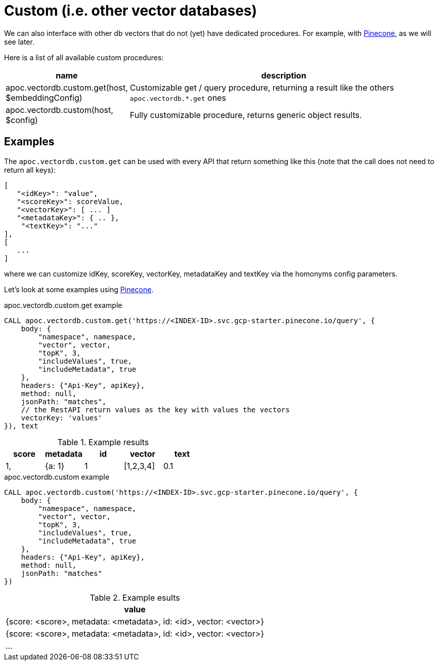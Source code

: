 
= Custom (i.e. other vector databases)
:page-custom-canonical: https://neo4j.com/labs/apoc/5/database-integration/vectordb/custom/

We can also interface with other db vectors that do not (yet) have dedicated procedures.
For example, with https://docs.pinecone.io/guides/getting-started/overview[Pinecone], as we will see later.

Here is a list of all available custom procedures:

[opts=header, cols="1, 3"]
|===
| name | description
| apoc.vectordb.custom.get(host, $embeddingConfig) | Customizable get / query procedure,
returning a result like the others `apoc.vectordb.*.get` ones
| apoc.vectordb.custom(host, $config) | Fully customizable procedure, returns generic object results.
|===


== Examples


The `apoc.vectordb.custom.get` can be used with every API that return something like this
(note that the call does not need to return all keys):

```
[
   "<idKey>": "value",
   "<scoreKey>": scoreValue,
   "<vectorKey>": [ ... ]
   "<metadataKey>": { .. },
    "<textKey>": "..."
],
[
   ...
]
```

where we can customize idKey, scoreKey, vectorKey, metadataKey and textKey via the homonyms config parameters.


Let's look at some examples using https://docs.pinecone.io/guides/getting-started/overview[Pinecone].


.apoc.vectordb.custom.get example
[source,cypher]
----
CALL apoc.vectordb.custom.get('https://<INDEX-ID>.svc.gcp-starter.pinecone.io/query', {
    body: {
        "namespace", namespace, 
        "vector", vector, 
        "topK", 3,
        "includeValues", true,
        "includeMetadata", true
    },
    headers: {"Api-Key", apiKey},
    method: null,
    jsonPath: "matches",
    // the RestAPI return values as the key with values the vectors
    vectorKey: 'values'
}), text
----


.Example results
[opts="header"]
|===
| score | metadata | id | vector | text
| 1, | {a: 1} | 1 | [1,2,3,4]
| 0.1 | {a: 2} | 2 | [1,2,3,4]
| ...
|===



.apoc.vectordb.custom example
[source,cypher]
----
CALL apoc.vectordb.custom('https://<INDEX-ID>.svc.gcp-starter.pinecone.io/query', {
    body: {
        "namespace", namespace, 
        "vector", vector, 
        "topK", 3,
        "includeValues", true,
        "includeMetadata", true
    },
    headers: {"Api-Key", apiKey},
    method: null,
    jsonPath: "matches"
})
----


.Example esults
[opts="header"]
|===
| value
| {score: <score>, metadata: <metadata>, id: <id>, vector: <vector>}
| {score: <score>, metadata: <metadata>, id: <id>, vector: <vector>}
| ...
|===
